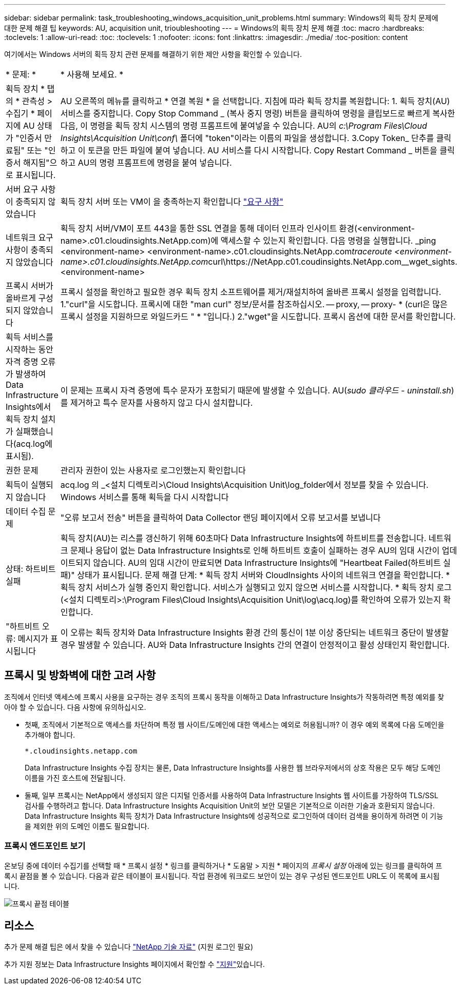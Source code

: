 ---
sidebar: sidebar 
permalink: task_troubleshooting_windows_acquisition_unit_problems.html 
summary: Windows의 획득 장치 문제에 대한 문제 해결 팁 
keywords: AU, acquisition unit, trioubleshooting 
---
= Windows의 획득 장치 문제 해결
:toc: macro
:hardbreaks:
:toclevels: 1
:allow-uri-read: 
:toc: 
:toclevels: 1
:nofooter: 
:icons: font
:linkattrs: 
:imagesdir: ./media/
:toc-position: content


[role="lead"]
여기에서는 Windows 서버의 획득 장치 관련 문제를 해결하기 위한 제안 사항을 확인할 수 있습니다.

|===


| * 문제: * | * 사용해 보세요. * 


| 획득 장치 * 탭의 * 관측성 > 수집기 * 페이지에 AU 상태가 "인증서 만료됨" 또는 "인증서 해지됨"으로 표시됩니다. | AU 오른쪽의 메뉴를 클릭하고 * 연결 복원 * 을 선택합니다. 지침에 따라 획득 장치를 복원합니다: 1. 획득 장치(AU) 서비스를 중지합니다. Copy Stop Command _ (복사 중지 명령) 버튼을 클릭하여 명령을 클립보드로 빠르게 복사한 다음, 이 명령을 획득 장치 시스템의 명령 프롬프트에 붙여넣을 수 있습니다. AU의 _c:\Program Files\Cloud Insights\Acquisition Unit\conf\_ 폴더에 "token"이라는 이름의 파일을 생성합니다. 3.Copy Token_ 단추를 클릭하고 이 토큰을 만든 파일에 붙여 넣습니다. AU 서비스를 다시 시작합니다. Copy Restart Command _ 버튼을 클릭하고 AU의 명령 프롬프트에 명령을 붙여 넣습니다. 


| 서버 요구 사항이 충족되지 않았습니다 | 획득 장치 서버 또는 VM이 을 충족하는지 확인합니다 link:concept_acquisition_unit_requirements.html["요구 사항"] 


| 네트워크 요구 사항이 충족되지 않았습니다 | 획득 장치 서버/VM이 포트 443을 통한 SSL 연결을 통해 데이터 인프라 인사이트 환경(<environment-name>.c01.cloudinsights.NetApp.com)에 액세스할 수 있는지 확인합니다. 다음 명령을 실행합니다. _ping <environment-name> <environment-name>.c01.cloudinsights.NetApp.com__traceroute <environment-name>.c01.cloudinsights.NetApp.com__curl\https://NetApp.c01.coudinsights.NetApp.com__wget_sights.<environment-name> 


| 프록시 서버가 올바르게 구성되지 않았습니다 | 프록시 설정을 확인하고 필요한 경우 획득 장치 소프트웨어를 제거/재설치하여 올바른 프록시 설정을 입력합니다. 1."curl"을 시도합니다. 프록시에 대한 "man curl" 정보/문서를 참조하십시오. -- proxy, -- proxy- * (curl은 많은 프록시 설정을 지원하므로 와일드카드 " * "입니다.) 2."wget"을 시도합니다. 프록시 옵션에 대한 문서를 확인합니다. 


| 획득 서비스를 시작하는 동안 자격 증명 오류가 발생하여 Data Infrastructure Insights에서 획득 장치 설치가 실패했습니다(acq.log에 표시됨). | 이 문제는 프록시 자격 증명에 특수 문자가 포함되기 때문에 발생할 수 있습니다. AU(_sudo 클라우드 - uninstall.sh_)를 제거하고 특수 문자를 사용하지 않고 다시 설치합니다. 


| 권한 문제 | 관리자 권한이 있는 사용자로 로그인했는지 확인합니다 


| 획득이 실행되지 않습니다 | acq.log 의 _<설치 디렉토리>\Cloud Insights\Acquisition Unit\log_folder에서 정보를 찾을 수 있습니다. Windows 서비스를 통해 획득을 다시 시작합니다 


| 데이터 수집 문제 | "오류 보고서 전송" 버튼을 클릭하여 Data Collector 랜딩 페이지에서 오류 보고서를 보냅니다 


| 상태: 하트비트 실패 | 획득 장치(AU)는 리스를 갱신하기 위해 60초마다 Data Infrastructure Insights에 하트비트를 전송합니다. 네트워크 문제나 응답이 없는 Data Infrastructure Insights로 인해 하트비트 호출이 실패하는 경우 AU의 임대 시간이 업데이트되지 않습니다. AU의 임대 시간이 만료되면 Data Infrastructure Insights에 "Heartbeat Failed(하트비트 실패)" 상태가 표시됩니다. 문제 해결 단계: * 획득 장치 서버와 CloudInsights 사이의 네트워크 연결을 확인합니다. * 획득 장치 서비스가 실행 중인지 확인합니다. 서비스가 실행되고 있지 않으면 서비스를 시작합니다. * 획득 장치 로그(<설치 디렉토리>:\Program Files\Cloud Insights\Acquisition Unit\log\acq.log)를 확인하여 오류가 있는지 확인합니다. 


| "하트비트 오류: 메시지가 표시됩니다 | 이 오류는 획득 장치와 Data Infrastructure Insights 환경 간의 통신이 1분 이상 중단되는 네트워크 중단이 발생할 경우 발생할 수 있습니다. AU와 Data Infrastructure Insights 간의 연결이 안정적이고 활성 상태인지 확인합니다. 
|===


== 프록시 및 방화벽에 대한 고려 사항

조직에서 인터넷 액세스에 프록시 사용을 요구하는 경우 조직의 프록시 동작을 이해하고 Data Infrastructure Insights가 작동하려면 특정 예외를 찾아야 할 수 있습니다. 다음 사항에 유의하십시오.

* 첫째, 조직에서 기본적으로 액세스를 차단하며 특정 웹 사이트/도메인에 대한 액세스는 예외로 허용됩니까? 이 경우 예외 목록에 다음 도메인을 추가해야 합니다.
+
 *.cloudinsights.netapp.com
+
Data Infrastructure Insights 수집 장치는 물론, Data Infrastructure Insights를 사용한 웹 브라우저에서의 상호 작용은 모두 해당 도메인 이름을 가진 호스트에 전달됩니다.

* 둘째, 일부 프록시는 NetApp에서 생성되지 않은 디지털 인증서를 사용하여 Data Infrastructure Insights 웹 사이트를 가장하여 TLS/SSL 검사를 수행하려고 합니다. Data Infrastructure Insights Acquisition Unit의 보안 모델은 기본적으로 이러한 기술과 호환되지 않습니다. Data Infrastructure Insights 획득 장치가 Data Infrastructure Insights에 성공적으로 로그인하여 데이터 검색을 용이하게 하려면 이 기능을 제외한 위의 도메인 이름도 필요합니다.




=== 프록시 엔드포인트 보기

온보딩 중에 데이터 수집기를 선택할 때 * 프록시 설정 * 링크를 클릭하거나 * 도움말 > 지원 * 페이지의 _프록시 설정_ 아래에 있는 링크를 클릭하여 프록시 끝점을 볼 수 있습니다. 다음과 같은 테이블이 표시됩니다. 작업 환경에 워크로드 보안이 있는 경우 구성된 엔드포인트 URL도 이 목록에 표시됩니다.

image:ProxyEndpoints_NewTable.png["프록시 끝점 테이블"]



== 리소스

추가 문제 해결 팁은 에서 찾을 수 있습니다 link:https://kb.netapp.com/Advice_and_Troubleshooting/Cloud_Services/Cloud_Insights["NetApp 기술 자료"] (지원 로그인 필요)

추가 지원 정보는 Data Infrastructure Insights  페이지에서 확인할 수 link:concept_requesting_support.html["지원"]있습니다.
